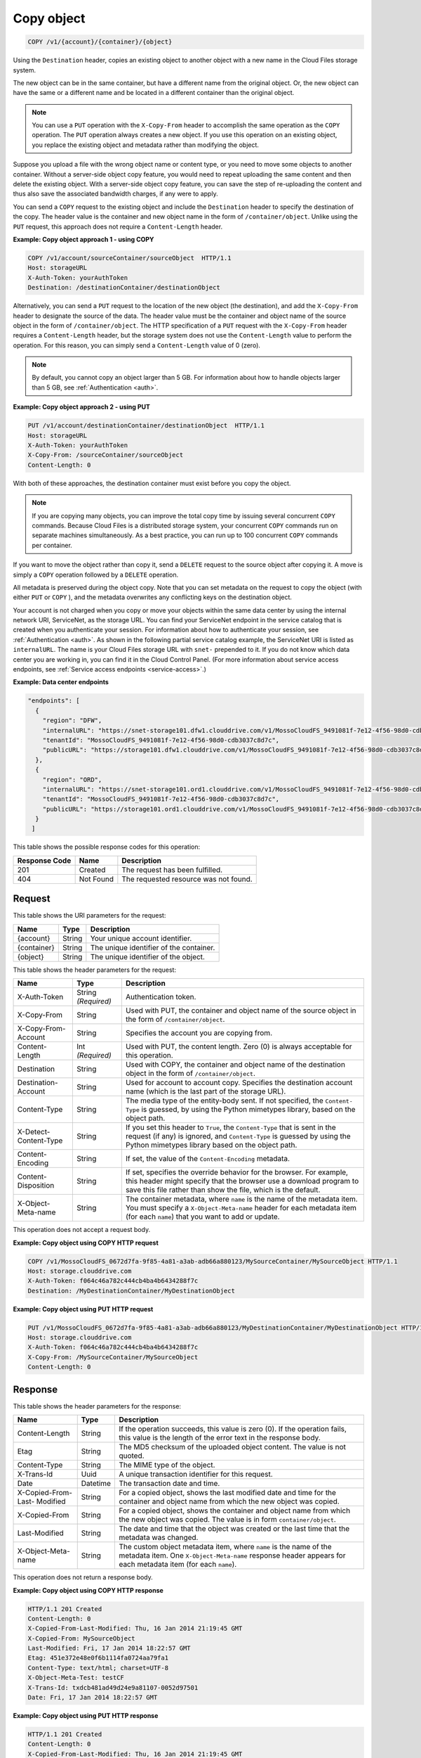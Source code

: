 
.. _copy-object:

Copy object
^^^^^^^^^^^^^^^^^^^^^^^^^^^^^^^^^^^^^^^^^^^^^^^^^^^^^^^^^^^^^^^^^^^^^^^^^^^^^^^^

.. code::

    COPY /v1/{account}/{container}/{object}

Using the ``Destination`` header, copies an existing object to another object with a new name in the Cloud Files storage system.

The new object can be in the same container, but have a different name from the original object. Or, the new object can have the same or a different name and be located in a different container than the original object.

.. note::
   You can use a ``PUT`` operation with the ``X-Copy-From`` header to accomplish the same operation as the ``COPY`` operation. The ``PUT`` operation always creates a new object. If you use this operation on an existing object, you replace the existing object and metadata rather than modifying the object. 
   
   

Suppose you upload a file with the wrong object name or content type, or you need to move some objects to another container. Without a server-side object copy feature, you would need to repeat uploading the same content and then delete the existing object. With a server-side object copy feature, you can save the step of re-uploading the content and thus also save the associated bandwidth charges, if any were to apply. 

You can send a ``COPY`` request to the existing object and include the ``Destination`` header to specify the destination of the copy. The header value is the container and new object name in the form of ``/container/object``. Unlike using the ``PUT`` request, this approach does not require a ``Content-Length`` header.

**Example: Copy object approach 1 - using COPY**

.. code::
  
   COPY /v1/account/sourceContainer/sourceObject  HTTP/1.1   
   Host: storageURL  
   X-Auth-Token: yourAuthToken   
   Destination: /destinationContainer/destinationObject 

Alternatively, you can send a ``PUT`` request to the location of the new object (the destination), and add the ``X-Copy-From`` header to designate the source of the data. The header value must be the container and object name of the source object in the form of ``/container/object``. The HTTP specification of a ``PUT`` request with the ``X-Copy-From`` header requires a ``Content-Length`` header, but the storage system does not use the ``Content-Length`` value to perform the operation. For this reason, you can simply send a ``Content-Length`` value of 0 (zero). 

.. note::
   By default, you cannot copy an object larger than 5 GB. For information about how to handle objects larger than 5 GB, see :ref:`Authentication <auth>`. 
   
   

**Example: Copy object approach 2 - using PUT**

.. code::
  
   PUT /v1/account/destinationContainer/destinationObject  HTTP/1.1
   Host: storageURL   
   X-Auth-Token: yourAuthToken   
   X-Copy-From: /sourceContainer/sourceObject   
   Content-Length: 0 

With both of these approaches, the destination container must exist before you copy the object.

.. note::
   If you are copying many objects, you can improve the total copy time by issuing several concurrent ``COPY`` commands. Because Cloud Files is a distributed storage system, your concurrent ``COPY`` commands run on separate machines simultaneously. As a best practice, you can run up to 100 concurrent ``COPY`` commands per container. 
   
   

If you want to move the object rather than copy it, send a ``DELETE`` request to the source object after copying it. A move is simply a ``COPY`` operation followed by a ``DELETE`` operation.

All metadata is preserved during the object copy. Note that you can set metadata on the request to copy the object (with either ``PUT`` or ``COPY`` ), and the metadata overwrites any conflicting keys on the destination object. 

Your account is not charged when you copy or move your objects within the same data center by using the internal network URI, ServiceNet, as the storage URL. You can find your ServiceNet endpoint in the service catalog that is created when you authenticate your session. For information about how to authenticate your session, see :ref:`Authentication <auth>`. As shown in the following partial service catalog example, the ServiceNet URI is listed as ``internalURL``. The name is your Cloud Files storage URL with ``snet-`` prepended to it. If you do not know which data center you are working in, you can find it in the Cloud Control Panel. (For more information about service access endpoints, see :ref:`Service access endpoints <service-access>`.)

**Example: Data center endpoints**

.. code::
  
   "endpoints": [     
     {       
       "region": "DFW", 
       "internalURL": "https://snet-storage101.dfw1.clouddrive.com/v1/MossoCloudFS_9491081f-7e12-4f56-98d0-cdb3037c8d7c", 
       "tenantId": "MossoCloudFS_9491081f-7e12-4f56-98d0-cdb3037c8d7c",       
       "publicURL": "https://storage101.dfw1.clouddrive.com/v1/MossoCloudFS_9491081f-7e12-4f56-98d0-cdb3037c8d7c"     
     },     
     {       
       "region": "ORD", 
       "internalURL": "https://snet-storage101.ord1.clouddrive.com/v1/MossoCloudFS_9491081f-7e12-4f56-98d0-cdb3037c8d7c ", 
       "tenantId": "MossoCloudFS_9491081f-7e12-4f56-98d0-cdb3037c8d7c",      
       "publicURL": "https://storage101.ord1.clouddrive.com/v1/MossoCloudFS_9491081f-7e12-4f56-98d0-cdb3037c8d7c"     
     }   
    ] 


This table shows the possible response codes for this operation:


+--------------------------+-------------------------+-------------------------+
|Response Code             |Name                     |Description              |
+==========================+=========================+=========================+
|201                       |Created                  |The request has been     |
|                          |                         |fulfilled.               |
+--------------------------+-------------------------+-------------------------+
|404                       |Not Found                |The requested resource   |
|                          |                         |was not found.           |
+--------------------------+-------------------------+-------------------------+


Request
""""""""""""""""

This table shows the URI parameters for the request:

+--------------------------+-------------------------+-------------------------+
|Name                      |Type                     |Description              |
+==========================+=========================+=========================+
|{account}                 |String                   |Your unique account      |
|                          |                         |identifier.              |
+--------------------------+-------------------------+-------------------------+
|{container}               |String                   |The unique identifier of |
|                          |                         |the container.           |
+--------------------------+-------------------------+-------------------------+
|{object}                  |String                   |The unique identifier of |
|                          |                         |the object.              |
+--------------------------+-------------------------+-------------------------+



This table shows the header parameters for the request:

+--------------------------+-------------------------+-------------------------+
|Name                      |Type                     |Description              |
+==========================+=========================+=========================+
|X-Auth-Token              |String *(Required)*      |Authentication token.    |
+--------------------------+-------------------------+-------------------------+
|X-Copy-From               |String                   |Used with PUT, the       |
|                          |                         |container and object     |
|                          |                         |name of the source       |
|                          |                         |object in the form       |
|                          |                         |of ``/container/object``.|
+--------------------------+-------------------------+-------------------------+
|X-Copy-From-Account       |String                   |Specifies the account    |
|                          |                         |you are copying from.    |
+--------------------------+-------------------------+-------------------------+
|Content-Length            |Int *(Required)*         |Used with PUT, the       |
|                          |                         |content length. Zero (0) |
|                          |                         |is always acceptable for |
|                          |                         |this operation.          |
+--------------------------+-------------------------+-------------------------+
|Destination               |String                   |Used with COPY, the      |
|                          |                         |container and object     |
|                          |                         |name of the destination  |
|                          |                         |object in the form       |
|                          |                         |of ``/container/object``.|
+--------------------------+-------------------------+-------------------------+
|Destination-Account       |String                   |Used for account to      |
|                          |                         |account copy. Specifies  |
|                          |                         |the destination account  |
|                          |                         |name (which is the last  |
|                          |                         |part of the storage URL).|
+--------------------------+-------------------------+-------------------------+
|Content-Type              |String                   |The media type of the    |
|                          |                         |entity-body sent. If not |
|                          |                         |specified, the ``Content-|
|                          |                         |Type`` is guessed, by    |
|                          |                         |using the Python         |
|                          |                         |mimetypes library, based |
|                          |                         |on the object path.      |
+--------------------------+-------------------------+-------------------------+
|X-Detect-Content-Type     |String                   |If you set this header   |
|                          |                         |to ``True``, the         |
|                          |                         |``Content-Type`` that is |
|                          |                         |sent in the request (if  |
|                          |                         |any) is ignored, and     |
|                          |                         |``Content-Type`` is      |
|                          |                         |guessed by using the     |
|                          |                         |Python mimetypes library |
|                          |                         |based on the object path.|
+--------------------------+-------------------------+-------------------------+
|Content-Encoding          |String                   |If set, the value of the |
|                          |                         |``Content-Encoding``     |
|                          |                         |metadata.                |
+--------------------------+-------------------------+-------------------------+
|Content-Disposition       |String                   |If set, specifies the    |
|                          |                         |override behavior for    |
|                          |                         |the browser. For         |
|                          |                         |example, this header     |
|                          |                         |might specify that the   |
|                          |                         |browser use a download   |
|                          |                         |program to save this     |
|                          |                         |file rather than show    |
|                          |                         |the file, which is the   |
|                          |                         |default.                 |
+--------------------------+-------------------------+-------------------------+
|X-Object-Meta-name        |String                   |The container metadata,  |
|                          |                         |where ``name`` is the    |
|                          |                         |name of the metadata     |
|                          |                         |item. You must specify a |
|                          |                         |``X-Object-Meta-name``   |
|                          |                         |header for each metadata |
|                          |                         |item (for each ``name``) |
|                          |                         |that you want to add or  |
|                          |                         |update.                  |
+--------------------------+-------------------------+-------------------------+









This operation does not accept a request body.




**Example: Copy object using COPY HTTP request**


.. code::

   COPY /v1/MossoCloudFS_0672d7fa-9f85-4a81-a3ab-adb66a880123/MySourceContainer/MySourceObject HTTP/1.1
   Host: storage.clouddrive.com
   X-Auth-Token: f064c46a782c444cb4ba4b6434288f7c
   Destination: /MyDestinationContainer/MyDestinationObject





**Example: Copy object using PUT HTTP request**


.. code::

   PUT /v1/MossoCloudFS_0672d7fa-9f85-4a81-a3ab-adb66a880123/MyDestinationContainer/MyDestinationObject HTTP/1.1
   Host: storage.clouddrive.com
   X-Auth-Token: f064c46a782c444cb4ba4b6434288f7c
   X-Copy-From: /MySourceContainer/MySourceObject
   Content-Length: 0    





Response
""""""""""""""""


This table shows the header parameters for the response:

+--------------------------+-------------------------+-------------------------+
|Name                      |Type                     |Description              |
+==========================+=========================+=========================+
|Content-Length            |String                   |If the operation         |
|                          |                         |succeeds, this value is  |
|                          |                         |zero (0). If the         |
|                          |                         |operation fails, this    |
|                          |                         |value is the length of   |
|                          |                         |the error text in the    |
|                          |                         |response body.           |
+--------------------------+-------------------------+-------------------------+
|Etag                      |String                   |The MD5 checksum of the  |
|                          |                         |uploaded object content. |
|                          |                         |The value is not quoted. |
+--------------------------+-------------------------+-------------------------+
|Content-Type              |String                   |The MIME type of the     |
|                          |                         |object.                  |
+--------------------------+-------------------------+-------------------------+
|X-Trans-Id                |Uuid                     |A unique transaction     |
|                          |                         |identifier for this      |
|                          |                         |request.                 |
+--------------------------+-------------------------+-------------------------+
|Date                      |Datetime                 |The transaction date and |
|                          |                         |time.                    |
+--------------------------+-------------------------+-------------------------+
|X-Copied-From-Last-       |String                   |For a copied object,     |
|Modified                  |                         |shows the last modified  |
|                          |                         |date and time for the    |
|                          |                         |container and object     |
|                          |                         |name from which the new  |
|                          |                         |object was copied.       |
+--------------------------+-------------------------+-------------------------+
|X-Copied-From             |String                   |For a copied object,     |
|                          |                         |shows the container and  |
|                          |                         |object name from which   |
|                          |                         |the new object was       |
|                          |                         |copied. The value is in  |
|                          |                         |form                     |
|                          |                         |``container/object``.    |
+--------------------------+-------------------------+-------------------------+
|Last-Modified             |String                   |The date and time that   |
|                          |                         |the object was created   |
|                          |                         |or the last time that    |
|                          |                         |the metadata was changed.|
+--------------------------+-------------------------+-------------------------+
|X-Object-Meta-name        |String                   |The custom object        |
|                          |                         |metadata item, where     |
|                          |                         |``name`` is the name of  |
|                          |                         |the metadata item. One   |
|                          |                         |``X-Object-Meta-name``   |
|                          |                         |response header appears  |
|                          |                         |for each metadata item   |
|                          |                         |(for each ``name``).     |
+--------------------------+-------------------------+-------------------------+




This operation does not return a response body.





**Example: Copy object using COPY HTTP response**


.. code::

   HTTP/1.1 201 Created
   Content-Length: 0
   X-Copied-From-Last-Modified: Thu, 16 Jan 2014 21:19:45 GMT
   X-Copied-From: MySourceObject
   Last-Modified: Fri, 17 Jan 2014 18:22:57 GMT
   Etag: 451e372e48e0f6b1114fa0724aa79fa1
   Content-Type: text/html; charset=UTF-8
   X-Object-Meta-Test: testCF
   X-Trans-Id: txdcb481ad49d24e9a81107-0052d97501
   Date: Fri, 17 Jan 2014 18:22:57 GMT





**Example: Copy object using PUT HTTP response**


.. code::

   HTTP/1.1 201 Created
   Content-Length: 0
   X-Copied-From-Last-Modified: Thu, 16 Jan 2014 21:19:45 GMT
   X-Copied-From: MySourceObject
   Last-Modified: Fri, 17 Jan 2014 18:22:57 GMT
   Etag: 451e372e48e0f6b1114fa0724aa79fa1
   Content-Type: text/html; charset=UTF-8
   X-Object-Meta-Test: testCF
   X-Trans-Id: txdcb481ad49d24e9a81107-0052d97501
   Date: Fri, 17 Jan 2014 18:22:57 GMT




